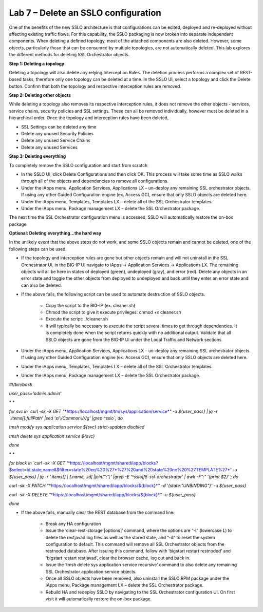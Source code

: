 Lab 7 – Delete an SSLO configuration
====================================

One of the benefits of the new SSLO architecture is that configurations can be
edited, deployed and re-deployed without affecting existing traffic flows. For
this capability, the SSLO packaging is now broken into separate independent
components. When deleting a defined topology, most of the attached components
are also deleted. However, some objects, particularly those that can be
consumed by multiple topologies, are not automatically deleted. This lab
explores the different methods for deleting SSL Orchestrator objects.

**Step 1: Deleting a topology**

Deleting a topology will also delete any relying Interception Rules. The
deletion process performs a complex set of REST-based tasks, therefore only one
topology can be deleted at a time. In the SSLO UI, select a topology and click
the Delete button. Confirm that both the topology and respective interception
rules are removed.

**Step 2: Deleting other objects**

While deleting a topology also removes its respective interception rules, it
does not remove the other objects - services, service chains, security policies
and SSL settings. These can all be removed individually, however must be
deleted in a hierarchical order. Once the topology and interception rules have
been deleted,

- SSL Settings can be deleted any time

- Delete any unused Security Policies

- Delete any unused Service Chains

- Delete any unused Services

**Step 3: Deleting everything**

To completely remove the SSLO configuration and start from scratch:

- In the SSLO UI, click Delete Configurations and then click OK. This process
  will take some time as SSLO walks through all of the objects and dependencies
  to remove all configurations.

- Under the iApps menu, Application Services, Applications LX – un-deploy any
  remaining SSL orchestrator objects. If using any other Guided Configuration
  engine (ex. Access GC), ensure that only SSLO objects are deleted here.

- Under the iApps menu, Templates, Templates LX – delete all of the SSL
  Orchestrator templates.

- Under the iApps menu, Package management LX – delete the SSL Orchestrator
  package.

The next time the SSL Orchestrator configuration menu is accessed, SSLO will
automatically restore the on-box package.

**Optional: Deleting everything…the hard way**

In the unlikely event that the above steps do not work, and some SSLO objects
remain and cannot be deleted, one of the following steps can be used:

- If the topology and interception rules are gone but other objects remain and
  will not uninstall in the SSL Orchestrator UI, in the BIG-IP UI navigate to
  iApps -> Application Services -> Applications LX. The remaining objects will
  all be here in states of deployed (green), undeployed (gray), and error
  (red). Delete any objects in an error state and toggle the other objects from
  deployed to undeployed and back until they enter an error state and can also
  be deleted.

- If the above fails, the following script can be used to automate destruction
  of SSLO objects.

   - Copy the script to the BIG-IP (ex. cleaner.sh)

   - Chmod the script to give it execute privileges: chmod +x cleaner.sh

   - Execute the script: ./cleaner.sh

   - It will typically be necessary to execute the script several times to get
     through dependencies. It is completely done when the script returns
     quickly with no additional output. Validate that all SSLO objects are gone
     from the BIG-IP UI under the Local Traffic and Network sections.

- Under the iApps menu, Application Services, Applications LX – un-deploy any
  remaining SSL orchestrator objects. If using any other Guided Configuration
  engine (ex. Access GC), ensure that only SSLO objects are deleted here.

- Under the iApps menu, Templates, Templates LX – delete all of the SSL
  Orchestrator templates.

- Under the iApps menu, Package management LX – delete the SSL Orchestrator
  package.

*#!/bin/bash*

*user\_pass='admin:admin'*

* *

*for svc in \`curl -sk -X GET
"*\ `*https://localhost/mgmt/tm/sys/application/service* <https://localhost/mgmt/tm/sys/application/service>`__\ *"
-u ${user\_pass} \| jq -r '.items[].fullPath' \|sed 's/\\/Common\\///g'
\|grep ^sslo\`; do*

*tmsh modify sys application service ${svc} strict-updates disabled*

*tmsh delete sys application service ${svc}*

*done*

* *

*for block in \`curl -sk -X GET
'*\ `*https://localhost/mgmt/shared/iapp/blocks?$select=id,state,name&$filter=state%20eq%20%27\*%27%20and%20state%20ne%20%27TEMPLATE%27* <https://localhost/mgmt/shared/iapp/blocks?$select=id,state,name&$filter=state%20eq%20%27*%27%20and%20state%20ne%20%27TEMPLATE%27>`__\ *'
-u ${user\_pass} \| jq -r '.items[] \| [.name, .id] \|join(":")' \|grep
-E '^sslo\|f5-ssl-orchestrator' \| awk -F":" '{print $2}'\`; do*

*curl -sk -X PATCH
"*\ `*https://localhost/mgmt/shared/iapp/blocks/${block}* <https://localhost/mgmt/shared/iapp/blocks/$%7bblock%7d>`__\ *"
-d '{state:"UNBINDING"}' -u ${user\_pass}*

*curl -sk -X DELETE
"*\ `*https://localhost/mgmt/shared/iapp/blocks/${block}* <https://localhost/mgmt/shared/iapp/blocks/$%7bblock%7d>`__\ *"
-u ${user\_pass}*

*done*

- If the above fails, manually clear the REST database from the command line:

   - Break any HA configuration

   - Issue the ‘clear-rest-storage [options]’ command, where the options are
     “-l” (lowercase L) to delete the restjavad log files as well as the stored
     state, and “-d” to reset the system configuration to default. This command
     will remove all SSL Orchestrator objects from the restnoded database.
     After issuing this command, follow with ‘bigstart restart restnoded’ and
     'bigstart restart restjavad’, clear the browser cache, log out and back in.

   - Issue the ‘tmsh delete sys application service recursive’ command to also
     delete any remaining SSL Orchestrator application service objects.

   - Once all SSLO objects have been removed, also uninstall the SSLO RPM
     package under the iApps menu, Package management LX – delete the SSL
     Orchestrator package.

   - Rebuild HA and redeploy SSLO by navigating to the SSL Orchestrator
     configuration UI. On first visit it will automatically restore the on-box
     package.
